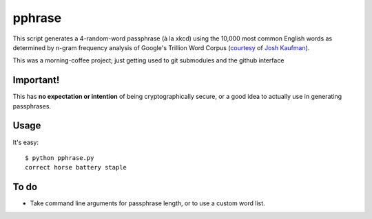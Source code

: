 pphrase
=======

This script generates a 4-random-word passphrase (à la xkcd) using the 10,000
most common English words as determined by n-gram frequency analysis of
Google's Trillion Word Corpus (courtesy_ of `Josh Kaufman`_).

This was a morning-coffee project; just getting used to git submodules and the
github interface

.. _courtesy: https://github.com/first20hours/google-10000-english

.. _`Josh Kaufman`: http://first20hours.com/

Important!
----------

This has **no expectation or intention** of being cryptographically secure, or
a good idea to actually use in generating passphrases.

Usage
-----

It's easy::

    $ python pphrase.py
    correct horse battery staple

To do
-----

* Take command line arguments for passphrase length, or to use a custom word list.
